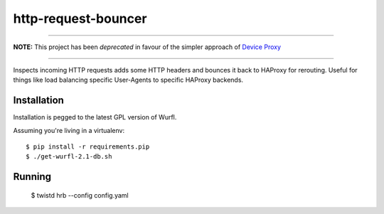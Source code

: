 http-request-bouncer
====================

--------------------------------------------------------------------------------

**NOTE:** This project has been *deprecated* in favour of the simpler approach 
of `Device Proxy <https://github.com/smn/device-proxy>`_

--------------------------------------------------------------------------------

Inspects incoming HTTP requests adds some HTTP headers and bounces it
back to HAProxy for rerouting. Useful for things like load balancing specific
User-Agents to specific HAProxy backends.

Installation
------------

Installation is pegged to the latest GPL version of Wurfl.

Assuming you're living in a virtualenv::

    $ pip install -r requirements.pip
    $ ./get-wurfl-2.1-db.sh

Running
-------

    $ twistd hrb --config config.yaml

